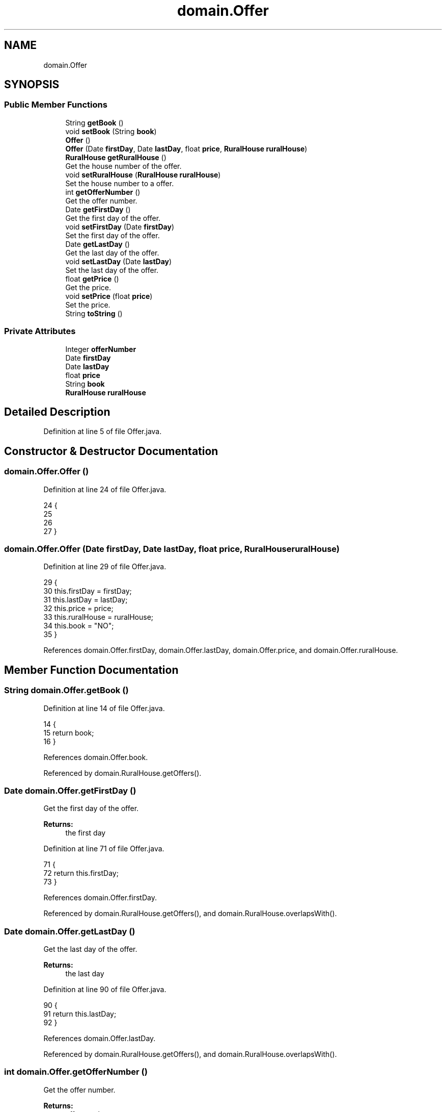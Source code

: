 .TH "domain.Offer" 3 "Fri Mar 15 2019" "Version 1" "Rural_House" \" -*- nroff -*-
.ad l
.nh
.SH NAME
domain.Offer
.SH SYNOPSIS
.br
.PP
.SS "Public Member Functions"

.in +1c
.ti -1c
.RI "String \fBgetBook\fP ()"
.br
.ti -1c
.RI "void \fBsetBook\fP (String \fBbook\fP)"
.br
.ti -1c
.RI "\fBOffer\fP ()"
.br
.ti -1c
.RI "\fBOffer\fP (Date \fBfirstDay\fP, Date \fBlastDay\fP, float \fBprice\fP, \fBRuralHouse\fP \fBruralHouse\fP)"
.br
.ti -1c
.RI "\fBRuralHouse\fP \fBgetRuralHouse\fP ()"
.br
.RI "Get the house number of the offer\&. "
.ti -1c
.RI "void \fBsetRuralHouse\fP (\fBRuralHouse\fP \fBruralHouse\fP)"
.br
.RI "Set the house number to a offer\&. "
.ti -1c
.RI "int \fBgetOfferNumber\fP ()"
.br
.RI "Get the offer number\&. "
.ti -1c
.RI "Date \fBgetFirstDay\fP ()"
.br
.RI "Get the first day of the offer\&. "
.ti -1c
.RI "void \fBsetFirstDay\fP (Date \fBfirstDay\fP)"
.br
.RI "Set the first day of the offer\&. "
.ti -1c
.RI "Date \fBgetLastDay\fP ()"
.br
.RI "Get the last day of the offer\&. "
.ti -1c
.RI "void \fBsetLastDay\fP (Date \fBlastDay\fP)"
.br
.RI "Set the last day of the offer\&. "
.ti -1c
.RI "float \fBgetPrice\fP ()"
.br
.RI "Get the price\&. "
.ti -1c
.RI "void \fBsetPrice\fP (float \fBprice\fP)"
.br
.RI "Set the price\&. "
.ti -1c
.RI "String \fBtoString\fP ()"
.br
.in -1c
.SS "Private Attributes"

.in +1c
.ti -1c
.RI "Integer \fBofferNumber\fP"
.br
.ti -1c
.RI "Date \fBfirstDay\fP"
.br
.ti -1c
.RI "Date \fBlastDay\fP"
.br
.ti -1c
.RI "float \fBprice\fP"
.br
.ti -1c
.RI "String \fBbook\fP"
.br
.ti -1c
.RI "\fBRuralHouse\fP \fBruralHouse\fP"
.br
.in -1c
.SH "Detailed Description"
.PP 
Definition at line 5 of file Offer\&.java\&.
.SH "Constructor & Destructor Documentation"
.PP 
.SS "domain\&.Offer\&.Offer ()"

.PP
Definition at line 24 of file Offer\&.java\&.
.PP
.nf
24                   {
25         
26         
27     }
.fi
.SS "domain\&.Offer\&.Offer (Date firstDay, Date lastDay, float price, \fBRuralHouse\fP ruralHouse)"

.PP
Definition at line 29 of file Offer\&.java\&.
.PP
.nf
29                                                                                  {
30           this\&.firstDay = firstDay;
31           this\&.lastDay = lastDay;
32           this\&.price = price;
33           this\&.ruralHouse = ruralHouse;
34           this\&.book = "NO";
35     }
.fi
.PP
References domain\&.Offer\&.firstDay, domain\&.Offer\&.lastDay, domain\&.Offer\&.price, and domain\&.Offer\&.ruralHouse\&.
.SH "Member Function Documentation"
.PP 
.SS "String domain\&.Offer\&.getBook ()"

.PP
Definition at line 14 of file Offer\&.java\&.
.PP
.nf
14                             {
15         return book;
16     }
.fi
.PP
References domain\&.Offer\&.book\&.
.PP
Referenced by domain\&.RuralHouse\&.getOffers()\&.
.SS "Date domain\&.Offer\&.getFirstDay ()"

.PP
Get the first day of the offer\&. 
.PP
\fBReturns:\fP
.RS 4
the first day 
.RE
.PP

.PP
Definition at line 71 of file Offer\&.java\&.
.PP
.nf
71                               {
72         return this\&.firstDay;
73     }
.fi
.PP
References domain\&.Offer\&.firstDay\&.
.PP
Referenced by domain\&.RuralHouse\&.getOffers(), and domain\&.RuralHouse\&.overlapsWith()\&.
.SS "Date domain\&.Offer\&.getLastDay ()"

.PP
Get the last day of the offer\&. 
.PP
\fBReturns:\fP
.RS 4
the last day 
.RE
.PP

.PP
Definition at line 90 of file Offer\&.java\&.
.PP
.nf
90                              {
91         return this\&.lastDay;
92     }
.fi
.PP
References domain\&.Offer\&.lastDay\&.
.PP
Referenced by domain\&.RuralHouse\&.getOffers(), and domain\&.RuralHouse\&.overlapsWith()\&.
.SS "int domain\&.Offer\&.getOfferNumber ()"

.PP
Get the offer number\&. 
.PP
\fBReturns:\fP
.RS 4
offer number 
.RE
.PP

.PP
Definition at line 60 of file Offer\&.java\&.
.PP
.nf
60                                 {
61         return this\&.offerNumber;
62     }
.fi
.PP
References domain\&.Offer\&.offerNumber\&.
.PP
Referenced by dataAccess\&.HibernateDataAccess\&.bookOffer()\&.
.SS "float domain\&.Offer\&.getPrice ()"

.PP
Get the price\&. 
.PP
\fBReturns:\fP
.RS 4
price 
.RE
.PP

.PP
Definition at line 109 of file Offer\&.java\&.
.PP
.nf
109                             {
110         return this\&.price;
111     }
.fi
.PP
References domain\&.Offer\&.price\&.
.SS "\fBRuralHouse\fP domain\&.Offer\&.getRuralHouse ()"

.PP
Get the house number of the offer\&. 
.PP
\fBReturns:\fP
.RS 4
the house number 
.RE
.PP

.PP
Definition at line 41 of file Offer\&.java\&.
.PP
.nf
41                                       {
42         return this\&.ruralHouse;
43     }
.fi
.PP
References domain\&.Offer\&.ruralHouse\&.
.SS "void domain\&.Offer\&.setBook (String book)"

.PP
Definition at line 18 of file Offer\&.java\&.
.PP
.nf
18                                      {
19         this\&.book = book;
20     }
.fi
.PP
References domain\&.Offer\&.book\&.
.SS "void domain\&.Offer\&.setFirstDay (Date firstDay)"

.PP
Set the first day of the offer\&. 
.PP
\fBParameters:\fP
.RS 4
\fIfirstDay\fP The first day 
.RE
.PP

.PP
Definition at line 81 of file Offer\&.java\&.
.PP
.nf
81                                            {
82         this\&.firstDay = firstDay;
83     }
.fi
.PP
References domain\&.Offer\&.firstDay\&.
.SS "void domain\&.Offer\&.setLastDay (Date lastDay)"

.PP
Set the last day of the offer\&. 
.PP
\fBParameters:\fP
.RS 4
\fIlastDay\fP The last day 
.RE
.PP

.PP
Definition at line 100 of file Offer\&.java\&.
.PP
.nf
100                                          {
101         this\&.lastDay = lastDay;
102     }
.fi
.PP
References domain\&.Offer\&.lastDay\&.
.SS "void domain\&.Offer\&.setPrice (float price)"

.PP
Set the price\&. 
.PP
\fBParameters:\fP
.RS 4
\fIprice\fP 
.RE
.PP

.PP
Definition at line 118 of file Offer\&.java\&.
.PP
.nf
118                                       {
119         this\&.price = price;
120     }
.fi
.PP
References domain\&.Offer\&.price\&.
.SS "void domain\&.Offer\&.setRuralHouse (\fBRuralHouse\fP ruralHouse)"

.PP
Set the house number to a offer\&. 
.PP
\fBParameters:\fP
.RS 4
\fIhouse\fP number 
.RE
.PP

.PP
Definition at line 50 of file Offer\&.java\&.
.PP
.nf
50                                                      {
51         this\&.ruralHouse = ruralHouse;
52     }
.fi
.PP
References domain\&.Offer\&.ruralHouse\&.
.SS "String domain\&.Offer\&.toString ()"

.PP
Definition at line 122 of file Offer\&.java\&.
.PP
.nf
122                             {
123         return offerNumber+";"+firstDay\&.toString()+";"+lastDay\&.toString()+";"+price;
124     }
.fi
.PP
References domain\&.Offer\&.firstDay, domain\&.Offer\&.lastDay, domain\&.Offer\&.offerNumber, and domain\&.Offer\&.price\&.
.SH "Member Data Documentation"
.PP 
.SS "String domain\&.Offer\&.book\fC [private]\fP"

.PP
Definition at line 11 of file Offer\&.java\&.
.PP
Referenced by domain\&.Offer\&.getBook(), and domain\&.Offer\&.setBook()\&.
.SS "Date domain\&.Offer\&.firstDay\fC [private]\fP"

.PP
Definition at line 8 of file Offer\&.java\&.
.PP
Referenced by domain\&.Offer\&.getFirstDay(), domain\&.Offer\&.Offer(), domain\&.Offer\&.setFirstDay(), and domain\&.Offer\&.toString()\&.
.SS "Date domain\&.Offer\&.lastDay\fC [private]\fP"

.PP
Definition at line 9 of file Offer\&.java\&.
.PP
Referenced by domain\&.Offer\&.getLastDay(), domain\&.Offer\&.Offer(), domain\&.Offer\&.setLastDay(), and domain\&.Offer\&.toString()\&.
.SS "Integer domain\&.Offer\&.offerNumber\fC [private]\fP"

.PP
Definition at line 7 of file Offer\&.java\&.
.PP
Referenced by domain\&.Offer\&.getOfferNumber(), and domain\&.Offer\&.toString()\&.
.SS "float domain\&.Offer\&.price\fC [private]\fP"

.PP
Definition at line 10 of file Offer\&.java\&.
.PP
Referenced by domain\&.Offer\&.getPrice(), domain\&.Offer\&.Offer(), domain\&.Offer\&.setPrice(), and domain\&.Offer\&.toString()\&.
.SS "\fBRuralHouse\fP domain\&.Offer\&.ruralHouse\fC [private]\fP"

.PP
Definition at line 22 of file Offer\&.java\&.
.PP
Referenced by domain\&.Offer\&.getRuralHouse(), domain\&.Offer\&.Offer(), and domain\&.Offer\&.setRuralHouse()\&.

.SH "Author"
.PP 
Generated automatically by Doxygen for Rural_House from the source code\&.
